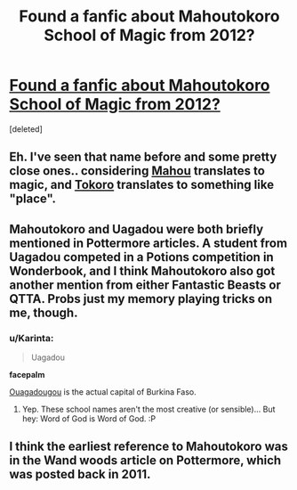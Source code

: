 #+TITLE: Found a fanfic about Mahoutokoro School of Magic from 2012?

* [[https://www.fanfiction.net/s/7953630/1/I-Will-Come-to-Save-You-As-Much-As-You-Need][Found a fanfic about Mahoutokoro School of Magic from 2012?]]
:PROPERTIES:
:Score: 9
:DateUnix: 1455078212.0
:DateShort: 2016-Feb-10
:FlairText: Misc
:END:
[deleted]


** Eh. I've seen that name before and some pretty close ones.. considering [[http://www.kanjijapanese.com/en/dictionary-japanese-english/mahou][Mahou]] translates to magic, and [[http://www.kanjijapanese.com/en/dictionary-japanese-english/tokoro][Tokoro]] translates to something like "place".
:PROPERTIES:
:Author: ChaoQueen
:Score: 6
:DateUnix: 1455084932.0
:DateShort: 2016-Feb-10
:END:


** Mahoutokoro and Uagadou were both briefly mentioned in Pottermore articles. A student from Uagadou competed in a Potions competition in Wonderbook, and I think Mahoutokoro also got another mention from either Fantastic Beasts or QTTA. Probs just my memory playing tricks on me, though.
:PROPERTIES:
:Author: Ihateseatbelts
:Score: 7
:DateUnix: 1455094178.0
:DateShort: 2016-Feb-10
:END:

*** u/Karinta:
#+begin_quote
  Uagadou
#+end_quote

*facepalm*

[[https://en.wikipedia.org/wiki/Ouagadougou][Ouagadougou]] is the actual capital of Burkina Faso.
:PROPERTIES:
:Author: Karinta
:Score: 1
:DateUnix: 1455168508.0
:DateShort: 2016-Feb-11
:END:

**** Yep. These school names aren't the most creative (or sensible)... But hey: Word of God is Word of God. :P
:PROPERTIES:
:Author: Ihateseatbelts
:Score: 2
:DateUnix: 1455174693.0
:DateShort: 2016-Feb-11
:END:


** I think the earliest reference to Mahoutokoro was in the Wand woods article on Pottermore, which was posted back in 2011.
:PROPERTIES:
:Author: wordhammer
:Score: 2
:DateUnix: 1455118755.0
:DateShort: 2016-Feb-10
:END:
